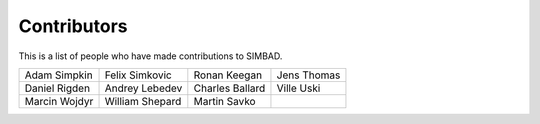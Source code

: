 Contributors
++++++++++++

This is a list of people who have made contributions to SIMBAD.

.. table::
   :widths: auto

   =============================  =============================  =============================  =============================
   Adam Simpkin                   Felix Simkovic                 Ronan Keegan                   Jens Thomas
   Daniel Rigden                  Andrey Lebedev                 Charles Ballard                Ville Uski
   Marcin Wojdyr                  William Shepard                Martin Savko
   =============================  =============================  =============================  =============================